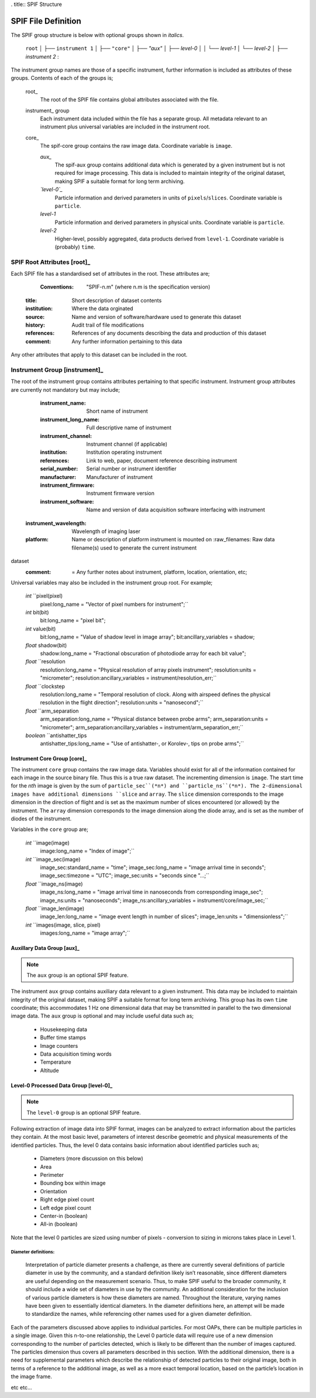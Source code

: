 . title:: SPIF Structure

====================
SPIF File Definition
====================

The SPIF group structure is below with optional groups shown in *italics*.


    ``root``
    │
    ├── ``instrument 1``
    │   ├── ``"core"``
    │   ├── *"aux"*
    │   ├── *level-0*
    │   │   └── *level-1*
    │   └── *level-2*
    │
    ├── *instrument 2*
    :

The instrument group names are those of a specific instrument, further information is included as attributes of these groups. Contents of each of the groups is;


    root_
    	The root of the SPIF file contains global attributes associated with the file.

    instrument_ group
    	Each instrument data included within the file has a separate group. All metadata relevant to an instrument plus universal variables are included in the instrument root.

    core_
    	The spif-core group contains the raw image data. Coordinate variable is ``image``.

	*aux_*
		The spif-aux group contains additional data which is generated by a given instrument but is not required for image processing. This data is included to maintain integrity of the original dataset, making SPIF a suitable format for long term archiving.

	*`level-0`_*
		Particle information and derived parameters in units of ``pixels``/``slices``. Coordinate variable is ``particle``.

	*level-1*
		Particle information and derived parameters in physical units. Coordinate variable is ``particle``.

	*level-2*
		Higher-level, possibly aggregated, data products derived from ``level-1``. Coordinate variable is (probably) ``time``.


--------------------
SPIF Root Attributes [root]_
--------------------

Each SPIF file has a standardised set of attributes in the root. These attributes are;

	:Conventions: "SPIF-n.m"		(where n.m is the specification version)
    :title: Short description of dataset contents
    :institution: Where the data orginated
    :source: Name and version of software/hardware used to generate this dataset
    :history: Audit trail of file modifications
    :references: References of any documents describing the data and production of this dataset
    :comment: Any further information pertaining to this data

Any other attributes that apply to this dataset can be included in the root.


----------------
Instrument Group [instrument]_
----------------

The root of the instrument group contains attributes pertaining to that specific instrument. Instrument group attributes are currently not mandatory but may include;

	:instrument_name: Short name of instrument
	:instrument_long_name: Full descriptive name of instrument
	:instrument_channel: Instrument channel (if applicable)
	:institution: Institution operating instrument
	:references: Link to web, paper, document reference describing instrument
	:serial_number: Serial number or instrument identifier
	:manufacturer: Manufacturer of instrument
	:instrument_firmware: Instrument firmware version
	:instrument_software: Name and version of data acquisition software interfacing with instrument
    :instrument_wavelength: Wavelength of imaging laser
    :platform: Name or description of platform instrument is mounted on
	:raw_filenames: Raw data filename(s) used to generate the current instrument
dataset
	:comment: = Any further notes about instrument, platform, location, orientation, etc;

Universal variables may also be included in the instrument group root. For example;

	*int* ``pixel(pixel)
		pixel:long_name = "Vector of pixel numbers for instrument";``

	*int* bit(bit)
		bit:long_name = "pixel bit";

	*int* value(bit)
		bit:long_name = "Value of shadow level in image array";
		bit:ancillary_variables = shadow;

	*float* shadow(bit)
		shadow:long_name = "Fractional obscuration of photodiode array for each bit value";

	*float* ``resolution
		resolution:long_name = "Physical resolution of array pixels instrument";
		resolution:units = "micrometer";
		resolution:ancillary_variables = instrument/resolution_err;``

	*float* ``clockstep
		resolution:long_name = "Temporal resolution of clock. Along with airspeed defines the physical resolution in the flight direction";
		resolution:units = "nanosecond";``

	*float* ``arm_separation
		arm_separation:long_name = "Physical distance between probe arms";
		arm_separation:units = "micrometer";
		arm_separation:ancillary_variables = instrument/arm_separation_err;``

	*boolean* ``antishatter_tips
		antishatter_tips:long_name = "Use of antishatter-, or Korolev-, tips on probe arms";``


Instrument Core Group [core]_
^^^^^^^^^^^^^^^^^^^^^

The instrument ``core`` group contains the raw image data. Variables should exist for all of the information contained for each image in the source binary file. Thus this is a true raw dataset. The incrementing dimension is ``image``. The start time for the *nth* image is given by the sum of ``particle_sec``(*n*) and ``particle_ns``(*n*). The 2-dimensional images have additional dimensions ``slice`` and ``array``. The ``slice`` dimension corresponds to the image dimension in the direction of flight and is set as the maximum number of slices encountered (or allowed) by the instrument. The ``array`` dimension corresponds to the image dimension along the diode array, and is set as the number of diodes of the instrument.

Variables in the ``core`` group are;

	*int* ``image(image)
		image:long_name = "Index of image";``

	*int* ``image_sec(image)
		image_sec:standard_name = "time";
		image_sec:long_name = "image arrival time in seconds";
		image_sec:timezone = "UTC";
		image_sec:units = "seconds since "...;``

	*float* ``image_ns(image)
		image_ns:long_name = "image arrival time in nanoseconds from corresponding image_sec";
		image_ns:units = "nanoseconds";
		image_ns:ancillary_variables = instrument/core/image_sec;``

	*float* ``image_len(image)
		image_len:long_name = "image event length in number of slices";
		image_len:units = "dimensionless";``

	*int* ``images(image, slice, pixel)
		images:long_name = "image array";``


Auxillary Data Group [aux]_
^^^^^^^^^^^^^^^^^^^^

.. note:: The ``aux`` group is an optional SPIF feature.

The instrument ``aux`` group contains auxiliary data relevant to a given instrument. This data may be included to maintain integrity of the original dataset, making SPIF a suitable format for long term archiving. This group has its own ``time`` coordinate; this accommodates 1 Hz one dimensional data that may be transmitted in parallel to the two dimensional image data. The ``aux`` group is optional and may include useful data such as;

	* Housekeeping data
	* Buffer time stamps
	* Image counters
	* Data acquisition timing words
	* Temperature
	* Altitude


Level-0 Processed Data Group [level-0]_
^^^^^^^^^^^^^^^^^^^^^^^^^^^^

.. note:: The ``level-0`` group is an optional SPIF feature.

Following extraction of image data into SPIF format, images can be analyzed to extract information about the particles they contain. At the most basic level, parameters of interest describe geometric and physical measurements of the identified particles. Thus, the level 0 data contains basic information about identified particles such as;

	* Diameters (more discussion on this below)
	* Area
	* Perimeter
	* Bounding box within image
	* Orientation
	* Right edge pixel count
	* Left edge pixel count
	* Center-in (boolean)
	* All-in (boolean)

Note that the level 0 particles are sized using number of pixels - conversion to sizing in microns takes place in Level 1.


Diameter definitions:
"""""""""""""""""""""

	Interpretation of particle diameter presents a challenge, as there are currently several definitions of particle diameter in use by the community, and a standard definition likely isn’t reasonable, since different diameters are useful depending on the measurement scenario. Thus, to make SPIF useful to the broader community, it should include a wide set of diameters in use by the community. An additional consideration for the inclusion of various particle diameters is how these diameters are named. Throughout the literature, varying names have been given to essentially identical diameters. In the diameter definitions here, an attempt will be made to standardize the names, while referencing other names used for a given diameter definition.


Each of the parameters discussed above applies to individual particles. For most OAPs, there can be multiple particles in a single image. Given this n-to-one relationship, the Level 0 particle data will require use of a new dimension corresponding to the number of particles detected, which is likely to be different than the number of images captured. The particles dimension thus covers all parameters described in this section. With the additional dimension, there is a need for supplemental parameters which describe the relationship of detected particles to their original image, both in terms of a reference to the additional image, as well as a more exact temporal location, based on the particle’s location in the image frame.

etc etc...